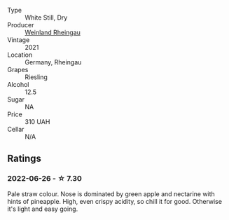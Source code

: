 #+attr_html: :class wine-main-image
[[file:/images/d4/75d86d-a8a1-4466-8dce-40252032232d/2022-06-27-06-26-30-8F09B65A-07A1-42C6-89FB-8A1A6725CCF5-1-105-c.webp]]

- Type :: White Still, Dry
- Producer :: [[barberry:/producers/0d5b050e-52f9-42f9-9403-65b219de680e][Weinland Rheingau]]
- Vintage :: 2021
- Location :: Germany, Rheingau
- Grapes :: Riesling
- Alcohol :: 12.5
- Sugar :: NA
- Price :: 310 UAH
- Cellar :: N/A

** Ratings

*** 2022-06-26 - ☆ 7.30

Pale straw colour. Nose is dominated by green apple and nectarine with hints of pineapple. High, even crispy acidity, so chill it for good. Otherwise it's light and easy going.

